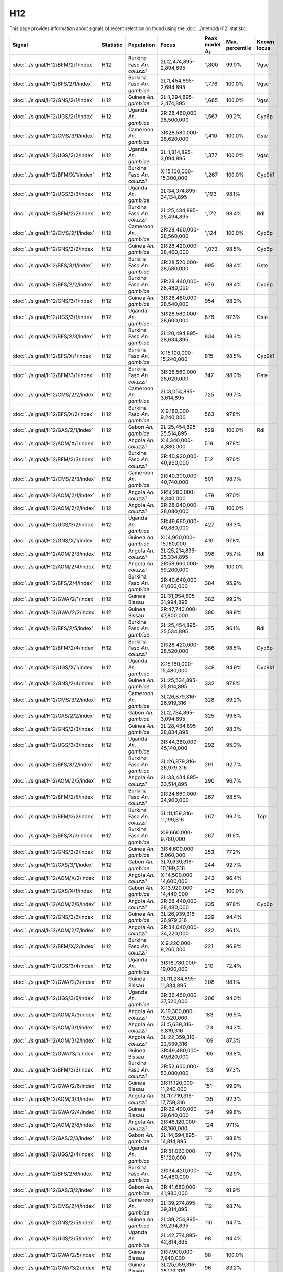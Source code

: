 H12
===============

This page provides information about signals of recent selection on
found using the :doc:`../method/H12` statistic.



.. cssclass:: table-hover
.. list-table::
    :widths: auto
    :header-rows: 1

    * - Signal
      - Statistic
      - Population
      - Focus
      - Peak model :math:`\Delta_{i}`
      - Max. percentile
      - Known locus
    * - :doc:`../signal/H12/BFM/2/1/index`
      - H12
      - Burkina Faso *An. coluzzii*
      - 2L:2,474,895-2,894,895
      - 1,800
      - 99.9%
      - Vgsc
    * - :doc:`../signal/H12/BFS/2/1/index`
      - H12
      - Burkina Faso *An. gambiae*
      - 2L:1,454,895-2,694,895
      - 1,776
      - 100.0%
      - Vgsc
    * - :doc:`../signal/H12/GNS/2/1/index`
      - H12
      - Guinea *An. gambiae*
      - 2L:1,294,895-2,474,895
      - 1,685
      - 100.0%
      - Vgsc
    * - :doc:`../signal/H12/UGS/2/1/index`
      - H12
      - Uganda *An. gambiae*
      - 2R:28,460,000-28,500,000
      - 1,567
      - 99.2%
      - Cyp6p
    * - :doc:`../signal/H12/CMS/3/1/index`
      - H12
      - Cameroon *An. gambiae*
      - 3R:28,580,000-28,620,000
      - 1,410
      - 100.0%
      - Gste
    * - :doc:`../signal/H12/UGS/2/2/index`
      - H12
      - Uganda *An. gambiae*
      - 2L:1,814,895-3,094,895
      - 1,377
      - 100.0%
      - Vgsc
    * - :doc:`../signal/H12/BFM/X/1/index`
      - H12
      - Burkina Faso *An. coluzzii*
      - X:15,100,000-15,300,000
      - 1,267
      - 100.0%
      - Cyp9k1
    * - :doc:`../signal/H12/UGS/2/3/index`
      - H12
      - Uganda *An. gambiae*
      - 2L:34,074,895-34,134,895
      - 1,193
      - 98.1%
      - 
    * - :doc:`../signal/H12/BFM/2/2/index`
      - H12
      - Burkina Faso *An. coluzzii*
      - 2L:25,434,895-25,494,895
      - 1,172
      - 98.4%
      - Rdl
    * - :doc:`../signal/H12/CMS/2/1/index`
      - H12
      - Cameroon *An. gambiae*
      - 2R:28,460,000-28,560,000
      - 1,124
      - 100.0%
      - Cyp6p
    * - :doc:`../signal/H12/GNS/2/2/index`
      - H12
      - Guinea *An. gambiae*
      - 2R:28,420,000-28,460,000
      - 1,073
      - 98.5%
      - Cyp6p
    * - :doc:`../signal/H12/BFS/3/1/index`
      - H12
      - Burkina Faso *An. gambiae*
      - 3R:28,520,000-28,580,000
      - 995
      - 98.4%
      - Gste
    * - :doc:`../signal/H12/BFS/2/2/index`
      - H12
      - Burkina Faso *An. gambiae*
      - 2R:28,440,000-28,480,000
      - 976
      - 98.4%
      - Cyp6p
    * - :doc:`../signal/H12/GNS/3/1/index`
      - H12
      - Guinea *An. gambiae*
      - 3R:28,480,000-28,540,000
      - 954
      - 98.2%
      - 
    * - :doc:`../signal/H12/UGS/3/1/index`
      - H12
      - Uganda *An. gambiae*
      - 3R:28,560,000-28,600,000
      - 876
      - 97.3%
      - Gste
    * - :doc:`../signal/H12/BFS/2/3/index`
      - H12
      - Burkina Faso *An. gambiae*
      - 2L:28,494,895-28,634,895
      - 834
      - 98.3%
      - 
    * - :doc:`../signal/H12/BFS/X/1/index`
      - H12
      - Burkina Faso *An. gambiae*
      - X:15,100,000-15,240,000
      - 815
      - 98.5%
      - Cyp9k1
    * - :doc:`../signal/H12/BFM/3/1/index`
      - H12
      - Burkina Faso *An. coluzzii*
      - 3R:28,560,000-28,620,000
      - 747
      - 98.0%
      - Gste
    * - :doc:`../signal/H12/CMS/2/2/index`
      - H12
      - Cameroon *An. gambiae*
      - 2L:3,054,895-3,614,895
      - 725
      - 99.7%
      - 
    * - :doc:`../signal/H12/BFS/X/2/index`
      - H12
      - Burkina Faso *An. gambiae*
      - X:9,180,000-9,240,000
      - 563
      - 97.8%
      - 
    * - :doc:`../signal/H12/GAS/2/1/index`
      - H12
      - Gabon *An. gambiae*
      - 2L:25,454,895-25,514,895
      - 529
      - 100.0%
      - Rdl
    * - :doc:`../signal/H12/AOM/X/1/index`
      - H12
      - Angola *An. coluzzii*
      - X:4,340,000-4,380,000
      - 519
      - 97.8%
      - 
    * - :doc:`../signal/H12/BFM/2/3/index`
      - H12
      - Burkina Faso *An. coluzzii*
      - 2R:40,920,000-40,960,000
      - 512
      - 97.6%
      - 
    * - :doc:`../signal/H12/CMS/2/3/index`
      - H12
      - Cameroon *An. gambiae*
      - 2R:40,300,000-40,740,000
      - 501
      - 98.7%
      - 
    * - :doc:`../signal/H12/AOM/2/1/index`
      - H12
      - Angola *An. coluzzii*
      - 2R:8,280,000-8,340,000
      - 479
      - 97.0%
      - 
    * - :doc:`../signal/H12/AOM/2/2/index`
      - H12
      - Angola *An. coluzzii*
      - 2R:28,040,000-28,080,000
      - 478
      - 100.0%
      - 
    * - :doc:`../signal/H12/UGS/3/2/index`
      - H12
      - Uganda *An. gambiae*
      - 3R:49,660,000-49,880,000
      - 427
      - 93.3%
      - 
    * - :doc:`../signal/H12/GNS/X/1/index`
      - H12
      - Guinea *An. gambiae*
      - X:14,960,000-15,160,000
      - 419
      - 97.8%
      - 
    * - :doc:`../signal/H12/AOM/2/3/index`
      - H12
      - Angola *An. coluzzii*
      - 2L:25,214,895-25,334,895
      - 398
      - 95.7%
      - Rdl
    * - :doc:`../signal/H12/AOM/2/4/index`
      - H12
      - Angola *An. coluzzii*
      - 2R:58,660,000-59,200,000
      - 395
      - 100.0%
      - 
    * - :doc:`../signal/H12/BFS/2/4/index`
      - H12
      - Burkina Faso *An. gambiae*
      - 2R:40,640,000-41,060,000
      - 384
      - 95.9%
      - 
    * - :doc:`../signal/H12/GWA/2/1/index`
      - H12
      - Guinea Bissau
      - 2L:31,954,895-31,994,895
      - 382
      - 99.2%
      - 
    * - :doc:`../signal/H12/GWA/2/2/index`
      - H12
      - Guinea Bissau
      - 2R:47,740,000-47,800,000
      - 380
      - 98.9%
      - 
    * - :doc:`../signal/H12/BFS/2/5/index`
      - H12
      - Burkina Faso *An. gambiae*
      - 2L:25,454,895-25,534,895
      - 375
      - 96.1%
      - Rdl
    * - :doc:`../signal/H12/BFM/2/4/index`
      - H12
      - Burkina Faso *An. coluzzii*
      - 2R:28,420,000-28,520,000
      - 366
      - 98.5%
      - Cyp6p
    * - :doc:`../signal/H12/UGS/X/1/index`
      - H12
      - Uganda *An. gambiae*
      - X:15,160,000-15,480,000
      - 348
      - 94.9%
      - Cyp9k1
    * - :doc:`../signal/H12/GNS/2/4/index`
      - H12
      - Guinea *An. gambiae*
      - 2L:25,534,895-25,814,895
      - 332
      - 97.8%
      - 
    * - :doc:`../signal/H12/CMS/3/2/index`
      - H12
      - Cameroon *An. gambiae*
      - 3L:26,879,316-26,919,316
      - 328
      - 89.2%
      - 
    * - :doc:`../signal/H12/GAS/2/2/index`
      - H12
      - Gabon *An. gambiae*
      - 2L:2,734,895-3,094,895
      - 325
      - 99.8%
      - 
    * - :doc:`../signal/H12/GNS/2/3/index`
      - H12
      - Guinea *An. gambiae*
      - 2L:28,434,895-28,834,895
      - 301
      - 98.3%
      - 
    * - :doc:`../signal/H12/UGS/3/3/index`
      - H12
      - Uganda *An. gambiae*
      - 3R:44,380,000-45,140,000
      - 292
      - 95.0%
      - 
    * - :doc:`../signal/H12/BFS/3/2/index`
      - H12
      - Burkina Faso *An. gambiae*
      - 3L:26,879,316-26,979,316
      - 291
      - 92.7%
      - 
    * - :doc:`../signal/H12/AOM/2/5/index`
      - H12
      - Angola *An. coluzzii*
      - 2L:33,434,895-33,514,895
      - 290
      - 96.7%
      - 
    * - :doc:`../signal/H12/BFM/2/5/index`
      - H12
      - Burkina Faso *An. coluzzii*
      - 2R:24,860,000-24,900,000
      - 267
      - 98.5%
      - 
    * - :doc:`../signal/H12/BFM/3/2/index`
      - H12
      - Burkina Faso *An. coluzzii*
      - 3L:11,159,316-11,199,316
      - 267
      - 99.7%
      - Tep1
    * - :doc:`../signal/H12/BFS/X/3/index`
      - H12
      - Burkina Faso *An. gambiae*
      - X:9,660,000-9,760,000
      - 267
      - 91.6%
      - 
    * - :doc:`../signal/H12/GNS/3/2/index`
      - H12
      - Guinea *An. gambiae*
      - 3R:4,600,000-5,060,000
      - 253
      - 77.2%
      - 
    * - :doc:`../signal/H12/GAS/3/1/index`
      - H12
      - Gabon *An. gambiae*
      - 3L:9,639,316-10,199,316
      - 244
      - 92.7%
      - 
    * - :doc:`../signal/H12/AOM/X/2/index`
      - H12
      - Angola *An. coluzzii*
      - X:14,500,000-14,600,000
      - 243
      - 96.4%
      - 
    * - :doc:`../signal/H12/GAS/X/1/index`
      - H12
      - Gabon *An. gambiae*
      - X:13,920,000-14,440,000
      - 243
      - 100.0%
      - 
    * - :doc:`../signal/H12/AOM/2/6/index`
      - H12
      - Angola *An. coluzzii*
      - 2R:28,440,000-28,480,000
      - 235
      - 97.8%
      - Cyp6p
    * - :doc:`../signal/H12/GNS/3/3/index`
      - H12
      - Guinea *An. gambiae*
      - 3L:26,939,316-26,979,316
      - 229
      - 94.4%
      - 
    * - :doc:`../signal/H12/AOM/2/7/index`
      - H12
      - Angola *An. coluzzii*
      - 2R:34,040,000-34,220,000
      - 222
      - 96.1%
      - 
    * - :doc:`../signal/H12/BFM/X/2/index`
      - H12
      - Burkina Faso *An. coluzzii*
      - X:9,220,000-9,260,000
      - 221
      - 96.9%
      - 
    * - :doc:`../signal/H12/UGS/3/4/index`
      - H12
      - Uganda *An. gambiae*
      - 3R:18,780,000-19,000,000
      - 210
      - 72.4%
      - 
    * - :doc:`../signal/H12/GWA/2/3/index`
      - H12
      - Guinea Bissau
      - 2L:11,234,895-11,334,895
      - 208
      - 98.1%
      - 
    * - :doc:`../signal/H12/UGS/3/5/index`
      - H12
      - Uganda *An. gambiae*
      - 3R:36,460,000-37,520,000
      - 206
      - 94.0%
      - 
    * - :doc:`../signal/H12/AOM/X/3/index`
      - H12
      - Angola *An. coluzzii*
      - X:19,300,000-19,520,000
      - 183
      - 96.5%
      - 
    * - :doc:`../signal/H12/AOM/3/1/index`
      - H12
      - Angola *An. coluzzii*
      - 3L:5,639,316-5,819,316
      - 173
      - 94.3%
      - 
    * - :doc:`../signal/H12/AOM/3/2/index`
      - H12
      - Angola *An. coluzzii*
      - 3L:22,359,316-22,539,316
      - 169
      - 87.3%
      - 
    * - :doc:`../signal/H12/GWA/3/1/index`
      - H12
      - Guinea Bissau
      - 3R:49,480,000-49,620,000
      - 165
      - 93.8%
      - 
    * - :doc:`../signal/H12/BFM/3/3/index`
      - H12
      - Burkina Faso *An. coluzzii*
      - 3R:52,600,000-53,080,000
      - 153
      - 97.3%
      - 
    * - :doc:`../signal/H12/GWA/2/6/index`
      - H12
      - Guinea Bissau
      - 2R:11,120,000-11,240,000
      - 151
      - 99.9%
      - 
    * - :doc:`../signal/H12/AOM/3/3/index`
      - H12
      - Angola *An. coluzzii*
      - 3L:17,719,316-17,759,316
      - 135
      - 92.3%
      - 
    * - :doc:`../signal/H12/GWA/2/4/index`
      - H12
      - Guinea Bissau
      - 2R:29,400,000-29,640,000
      - 124
      - 99.8%
      - 
    * - :doc:`../signal/H12/AOM/2/8/index`
      - H12
      - Angola *An. coluzzii*
      - 2R:48,120,000-48,160,000
      - 124
      - 97.1%
      - 
    * - :doc:`../signal/H12/GAS/2/3/index`
      - H12
      - Gabon *An. gambiae*
      - 2L:14,694,895-14,814,895
      - 121
      - 98.8%
      - 
    * - :doc:`../signal/H12/UGS/2/4/index`
      - H12
      - Uganda *An. gambiae*
      - 2R:51,020,000-51,120,000
      - 117
      - 94.7%
      - 
    * - :doc:`../signal/H12/BFS/2/6/index`
      - H12
      - Burkina Faso *An. gambiae*
      - 2R:34,420,000-34,460,000
      - 114
      - 92.9%
      - 
    * - :doc:`../signal/H12/GAS/3/2/index`
      - H12
      - Gabon *An. gambiae*
      - 3R:41,680,000-41,980,000
      - 112
      - 91.9%
      - 
    * - :doc:`../signal/H12/CMS/2/4/index`
      - H12
      - Cameroon *An. gambiae*
      - 2L:39,274,895-39,314,895
      - 112
      - 98.7%
      - 
    * - :doc:`../signal/H12/GNS/2/5/index`
      - H12
      - Guinea *An. gambiae*
      - 2L:39,254,895-39,294,895
      - 110
      - 94.7%
      - 
    * - :doc:`../signal/H12/UGS/2/5/index`
      - H12
      - Uganda *An. gambiae*
      - 2L:42,774,895-42,814,895
      - 98
      - 94.4%
      - 
    * - :doc:`../signal/H12/GWA/2/5/index`
      - H12
      - Guinea Bissau
      - 2R:7,900,000-7,940,000
      - 98
      - 100.0%
      - 
    * - :doc:`../signal/H12/GWA/3/2/index`
      - H12
      - Guinea Bissau
      - 3L:25,059,316-25,179,316
      - 96
      - 83.2%
      - 
    * - :doc:`../signal/H12/BFM/3/4/index`
      - H12
      - Burkina Faso *An. coluzzii*
      - 3L:11,619,316-11,659,316
      - 95
      - 99.6%
      - 
    * - :doc:`../signal/H12/GAS/3/3/index`
      - H12
      - Gabon *An. gambiae*
      - 3L:35,059,316-35,139,316
      - 93
      - 96.3%
      - 
    


